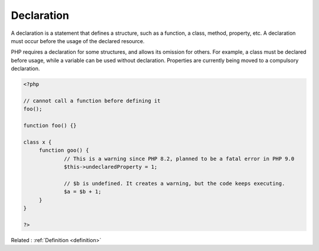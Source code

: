 .. _declaration:
.. meta::
	:description:
		Declaration: A declaration is a statement that defines a structure, such as a function, a class, method, property, etc.
	:twitter:card: summary_large_image
	:twitter:site: @exakat
	:twitter:title: Declaration
	:twitter:description: Declaration: A declaration is a statement that defines a structure, such as a function, a class, method, property, etc
	:twitter:creator: @exakat
	:og:title: Declaration
	:og:type: article
	:og:description: A declaration is a statement that defines a structure, such as a function, a class, method, property, etc
	:og:url: https://php-dictionary.readthedocs.io/en/latest/dictionary/declaration.ini.html
	:og:locale: en


Declaration
-----------

A declaration is a statement that defines a structure, such as a function, a class, method, property, etc. A declaration must occur before the usage of the declared resource.

PHP requires a declaration for some structures, and allows its omission for others. For example, a class must be declared before usage, while a variable can be used without declaration. Properties are currently being moved to a compulsory declaration.


.. code-block:: php
   
   <?php
   
   // cannot call a function before defining it
   foo();
   
   function foo() {}
   
   class x {
   	function goo() {
   		// This is a warning since PHP 8.2, planned to be a fatal error in PHP 9.0
   		$this->undeclaredProperty = 1;
   		
   		// $b is undefined. It creates a warning, but the code keeps executing.
   		$a = $b + 1;
   	}
   }
   
   ?>


Related : :ref:`Definition <definition>`
